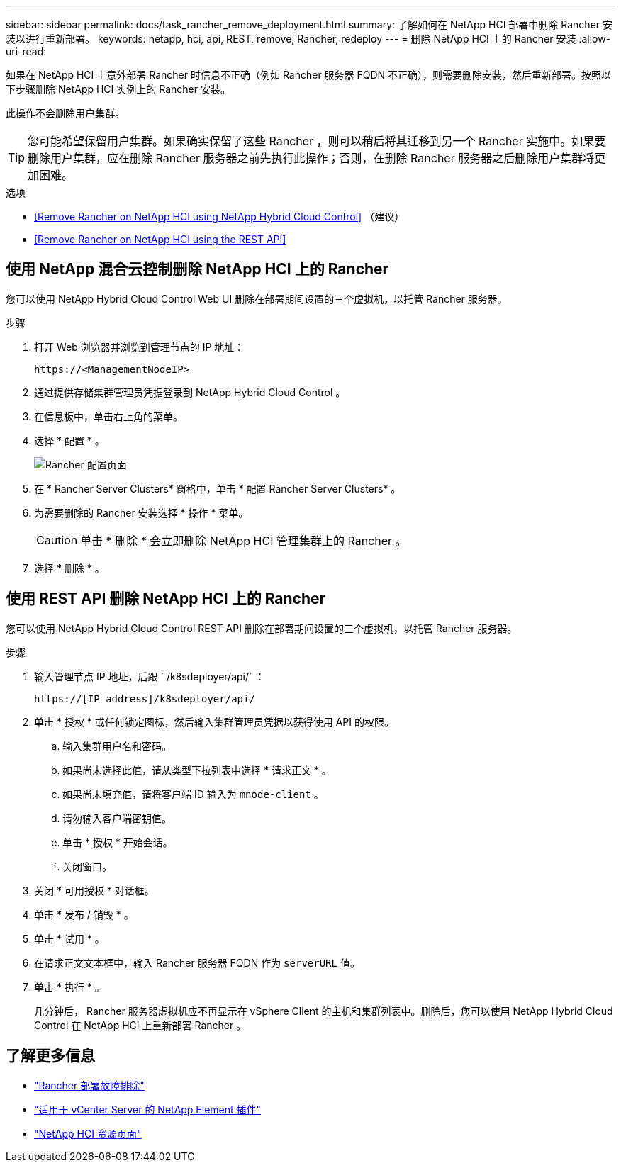 ---
sidebar: sidebar 
permalink: docs/task_rancher_remove_deployment.html 
summary: 了解如何在 NetApp HCI 部署中删除 Rancher 安装以进行重新部署。 
keywords: netapp, hci, api, REST, remove, Rancher, redeploy 
---
= 删除 NetApp HCI 上的 Rancher 安装
:allow-uri-read: 


[role="lead"]
如果在 NetApp HCI 上意外部署 Rancher 时信息不正确（例如 Rancher 服务器 FQDN 不正确），则需要删除安装，然后重新部署。按照以下步骤删除 NetApp HCI 实例上的 Rancher 安装。

此操作不会删除用户集群。


TIP: 您可能希望保留用户集群。如果确实保留了这些 Rancher ，则可以稍后将其迁移到另一个 Rancher 实施中。如果要删除用户集群，应在删除 Rancher 服务器之前先执行此操作；否则，在删除 Rancher 服务器之后删除用户集群将更加困难。

.选项
* <<Remove Rancher on NetApp HCI using NetApp Hybrid Cloud Control>> （建议）
* <<Remove Rancher on NetApp HCI using the REST API>>




== 使用 NetApp 混合云控制删除 NetApp HCI 上的 Rancher

您可以使用 NetApp Hybrid Cloud Control Web UI 删除在部署期间设置的三个虚拟机，以托管 Rancher 服务器。

.步骤
. 打开 Web 浏览器并浏览到管理节点的 IP 地址：
+
[listing]
----
https://<ManagementNodeIP>
----
. 通过提供存储集群管理员凭据登录到 NetApp Hybrid Cloud Control 。
. 在信息板中，单击右上角的菜单。
. 选择 * 配置 * 。
+
image::hcc_configure.png[Rancher 配置页面]

. 在 * Rancher Server Clusters* 窗格中，单击 * 配置 Rancher Server Clusters* 。
. 为需要删除的 Rancher 安装选择 * 操作 * 菜单。
+

CAUTION: 单击 * 删除 * 会立即删除 NetApp HCI 管理集群上的 Rancher 。

. 选择 * 删除 * 。




== 使用 REST API 删除 NetApp HCI 上的 Rancher

您可以使用 NetApp Hybrid Cloud Control REST API 删除在部署期间设置的三个虚拟机，以托管 Rancher 服务器。

.步骤
. 输入管理节点 IP 地址，后跟 ` /k8sdeployer/api/` ：
+
[listing]
----
https://[IP address]/k8sdeployer/api/
----
. 单击 * 授权 * 或任何锁定图标，然后输入集群管理员凭据以获得使用 API 的权限。
+
.. 输入集群用户名和密码。
.. 如果尚未选择此值，请从类型下拉列表中选择 * 请求正文 * 。
.. 如果尚未填充值，请将客户端 ID 输入为 `mnode-client` 。
.. 请勿输入客户端密钥值。
.. 单击 * 授权 * 开始会话。
.. 关闭窗口。


. 关闭 * 可用授权 * 对话框。
. 单击 * 发布 / 销毁 * 。
. 单击 * 试用 * 。
. 在请求正文文本框中，输入 Rancher 服务器 FQDN 作为 `serverURL` 值。
. 单击 * 执行 * 。
+
几分钟后， Rancher 服务器虚拟机应不再显示在 vSphere Client 的主机和集群列表中。删除后，您可以使用 NetApp Hybrid Cloud Control 在 NetApp HCI 上重新部署 Rancher 。



[discrete]
== 了解更多信息

* https://kb.netapp.com/Advice_and_Troubleshooting/Data_Storage_Software/Management_services_for_Element_Software_and_NetApp_HCI/NetApp_HCI_and_Rancher_troubleshooting["Rancher 部署故障排除"]
* https://docs.netapp.com/us-en/vcp/index.html["适用于 vCenter Server 的 NetApp Element 插件"^]
* https://www.netapp.com/hybrid-cloud/hci-documentation/["NetApp HCI 资源页面"^]

